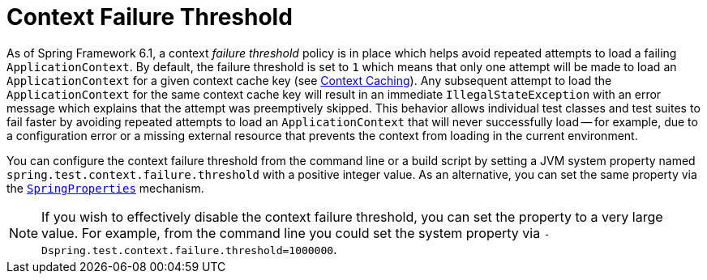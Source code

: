 [[testcontext-ctx-management-failure-threshold]]
= Context Failure Threshold

As of Spring Framework 6.1, a context _failure threshold_ policy is in place which helps
avoid repeated attempts to load a failing `ApplicationContext`. By default, the failure
threshold is set to `1` which means that only one attempt will be made to load an
`ApplicationContext` for a given context cache key (see
xref:testing/testcontext-framework/ctx-management/caching.adoc[Context Caching]). Any
subsequent attempt to load the `ApplicationContext` for the same context cache key will
result in an immediate `IllegalStateException` with an error message which explains that
the attempt was preemptively skipped. This behavior allows individual test classes and
test suites to fail faster by avoiding repeated attempts to load an `ApplicationContext`
that will never successfully load -- for example, due to a configuration error or a missing
external resource that prevents the context from loading in the current environment.

You can configure the context failure threshold from the command line or a build script
by setting a JVM system property named `spring.test.context.failure.threshold` with a
positive integer value. As an alternative, you can set the same property via the
xref:appendix.adoc#appendix-infra-properties[`SpringProperties`] mechanism.

NOTE: If you wish to effectively disable the context failure threshold, you can set the
property to a very large value. For example, from the command line you could set the
system property via `-Dspring.test.context.failure.threshold=1000000`.
